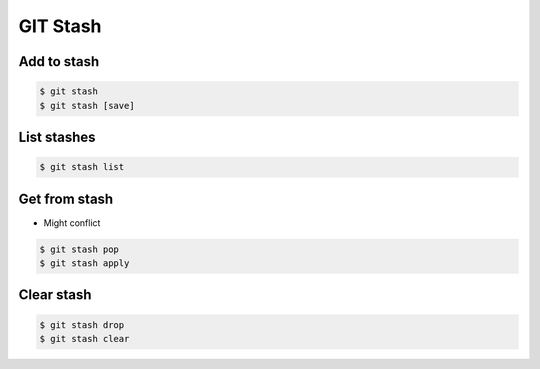 *********
GIT Stash
*********


Add to stash
============
.. code-block:: console

    $ git stash
    $ git stash [save]


List stashes
============
.. code-block:: console

    $ git stash list


Get from stash
==============
* Might conflict

.. code-block:: console

    $ git stash pop
    $ git stash apply


Clear stash
===========
.. code-block:: console

    $ git stash drop
    $ git stash clear
